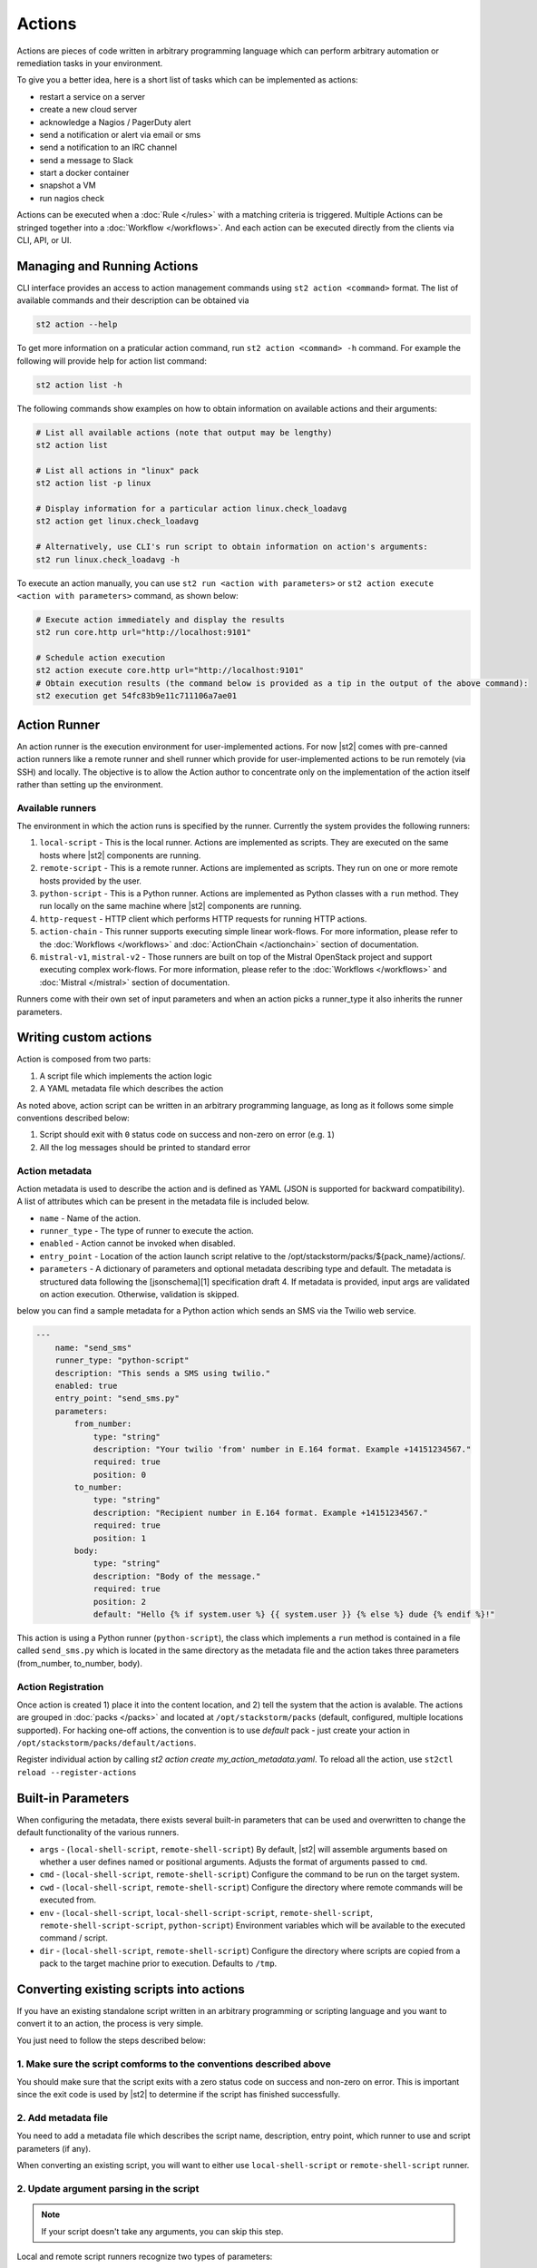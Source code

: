 Actions
=======

Actions are pieces of code written in arbitrary programming language which can
perform arbitrary automation or remediation tasks in your environment.

To give you a better idea, here is a short list of tasks which can be
implemented as actions:

* restart a service on a server
* create a new cloud server
* acknowledge a Nagios / PagerDuty alert
* send a notification or alert via email or sms
* send a notification to an IRC channel
* send a message to Slack
* start a docker container
* snapshot a VM
* run nagios check

Actions can be executed when a :doc:`Rule </rules>` with a matching criteria is triggered.
Multiple Actions can be stringed together into a :doc:`Workflow </workflows>`. And each action can
be executed directly from the clients via CLI, API, or UI.

Managing and Running Actions
^^^^^^^^^^^^^^^^^^^^^^^^^^^^
CLI interface provides an access to action management commands using ``st2 action <command>`` format. The list of available commands and their description can be obtained via

.. code-block:: bash

   st2 action --help

To get more information on a praticular action command, run ``st2 action <command> -h`` command. For example the following will provide help for action list command:

.. code-block:: bash

   st2 action list -h

The following commands show examples on how to obtain information on available actions and their arguments:

.. code-block:: bash

   # List all available actions (note that output may be lengthy)
   st2 action list

   # List all actions in "linux" pack
   st2 action list -p linux

   # Display information for a particular action linux.check_loadavg
   st2 action get linux.check_loadavg

   # Alternatively, use CLI's run script to obtain information on action's arguments:
   st2 run linux.check_loadavg -h

To execute an action manually, you can use ``st2 run <action with parameters>`` or ``st2 action execute <action with parameters>`` command, as shown below:

.. code-block:: bash

   # Execute action immediately and display the results
   st2 run core.http url="http://localhost:9101"

   # Schedule action execution
   st2 action execute core.http url="http://localhost:9101"
   # Obtain execution results (the command below is provided as a tip in the output of the above command):
   st2 execution get 54fc83b9e11c711106a7ae01

Action Runner
^^^^^^^^^^^^^

An action runner is the execution environment for user-implemented
actions. For now |st2| comes with pre-canned action runners like a
remote runner and shell runner which provide for user-implemented
actions to be run remotely (via SSH) and locally. The objective is to
allow the Action author to concentrate only on the implementation of the
action itself rather than setting up the environment.

Available runners
~~~~~~~~~~~~~~~~~

The environment in which the action runs is specified by the runner.
Currently the system provides the following runners:

1. ``local-script`` - This is the local runner. Actions are implemented as
   scripts. They are executed on the same hosts where |st2| components are
   running.
2. ``remote-script`` - This is a remote runner. Actions are implemented as scripts.
   They run on one or more remote hosts provided by the user.
3. ``python-script`` - This is a Python runner. Actions are implemented as Python
   classes with a ``run`` method. They run locally on the same machine where
   |st2| components are running.
4. ``http-request`` - HTTP client which performs HTTP requests for running HTTP
   actions.
5. ``action-chain`` - This runner supports executing simple linear work-flows.
   For more information, please refer to the :doc:`Workflows </workflows>`
   and :doc:`ActionChain </actionchain>` section of documentation.
6. ``mistral-v1``, ``mistral-v2`` - Those runners are built on top of the
   Mistral OpenStack project and support executing complex work-flows. For more
   information, please refer to the :doc:`Workflows </workflows>` and
   :doc:`Mistral </mistral>` section of documentation.

Runners come with their own set of input parameters and when an action
picks a runner\_type it also inherits the runner parameters.

.. _ref-actions-writing-custom:

Writing custom actions
^^^^^^^^^^^^^^^^^^^^^^

Action is composed from two parts:

1. A script file which implements the action logic
2. A YAML metadata file which describes the action

As noted above, action script can be written in an arbitrary programming
language, as long as it follows some simple conventions described below:

1. Script should exit with ``0`` status code on success and non-zero on error
   (e.g. ``1``)
2. All the log messages should be printed to standard error

Action metadata
~~~~~~~~~~~~~~~

Action metadata is used to describe the action and is defined as YAML (JSON is supported for backward
compatibility). A list
of attributes which can be present in the metadata file is included below.

* ``name`` - Name of the action.
* ``runner_type`` - The type of runner to execute the action.
* ``enabled`` - Action cannot be invoked when disabled.
* ``entry_point`` - Location of the action launch script relative to the /opt/stackstorm/packs/${pack_name}/actions/.
* ``parameters`` - A dictionary of parameters and optional metadata describing type and default. The metadata is structured data following the [jsonschema][1] specification draft 4. If metadata is provided, input args are validated on action execution. Otherwise, validation is skipped.

below you can find a sample metadata for a Python action which sends an SMS via
the Twilio web service.

.. code-block:: yaml

    ---
        name: "send_sms"
        runner_type: "python-script"
        description: "This sends a SMS using twilio."
        enabled: true
        entry_point: "send_sms.py"
        parameters:
            from_number:
                type: "string"
                description: "Your twilio 'from' number in E.164 format. Example +14151234567."
                required: true
                position: 0
            to_number:
                type: "string"
                description: "Recipient number in E.164 format. Example +14151234567."
                required: true
                position: 1
            body:
                type: "string"
                description: "Body of the message."
                required: true
                position: 2
                default: "Hello {% if system.user %} {{ system.user }} {% else %} dude {% endif %}!"


This action is using a Python runner (``python-script``), the class which
implements a ``run`` method is contained in a file called ``send_sms.py`` which
is located in the same directory as the metadata file and the action takes three
parameters (from_number, to_number, body).


Action Registration
~~~~~~~~~~~~~~~~~~~~
Once action is created 1) place it into the content location, and 2) tell the system
that the action is avalable. The actions are grouped in :doc:`packs </packs>` and located
at ``/opt/stackstorm/packs`` (default, configured, multiple locations supported).
For hacking one-off actions, the convention is to use `default` pack - just create your action in
``/opt/stackstorm/packs/default/actions``.

Register individual action by calling `st2 action create my_action_metadata.yaml`.
To reload all the action, use ``st2ctl reload --register-actions``


.. _ref-actions-converting-scripts:

Built-in Parameters
^^^^^^^^^^^^^^^^^^^

When configuring the metadata, there exists several built-in parameters that
can be used and overwritten to change the default functionality of the
various runners.

* ``args`` - (``local-shell-script``, ``remote-shell-script``) By default, |st2| will assemble
  arguments based on whether a user defines named or positional arguments.
  Adjusts the format of arguments passed to ``cmd``.
* ``cmd``  - (``local-shell-script``, ``remote-shell-script``) Configure the command to be run
  on the target system.
* ``cwd``  - (``local-shell-script``, ``remote-shell-script``) Configure the directory where
  remote commands will be executed from.
* ``env``  - (``local-shell-script``, ``local-shell-script-script``, ``remote-shell-script``,
  ``remote-shell-script-script``, ``python-script``) Environment variables which will be
  available to the executed command / script.
* ``dir``  - (``local-shell-script``, ``remote-shell-script``) Configure the directory where
  scripts are copied from a pack to the target machine prior to execution.
  Defaults to ``/tmp``.

Converting existing scripts into actions
^^^^^^^^^^^^^^^^^^^^^^^^^^^^^^^^^^^^^^^^

If you have an existing standalone script written in an arbitrary programming
or scripting language and you want to convert it to an action, the process is
very simple.

You just need to follow the steps described below:

1. Make sure the script comforms to the conventions described above
~~~~~~~~~~~~~~~~~~~~~~~~~~~~~~~~~~~~~~~~~~~~~~~~~~~~~~~~~~~~~~~~~~~

You should make sure that the script exits with a zero status code on success
and non-zero on error. This is important since the exit code is used by |st2| to
determine if the script has finished successfully.

2. Add metadata file
~~~~~~~~~~~~~~~~~~~~

You need to add a metadata file which describes the script name, description,
entry point, which runner to use and script parameters (if any).

When converting an existing script, you will want to either use ``local-shell-script``
or ``remote-shell-script`` runner.

2. Update argument parsing in the script
~~~~~~~~~~~~~~~~~~~~~~~~~~~~~~~~~~~~~~~~

.. note::

    If your script doesn't take any arguments, you can skip this step.

Local and remote script runners recognize two types of parameters:

1. ``named`` - those parameters don't include ``position`` attribute
2. ``positional`` - those parameters include ``position`` attribute

All of the parameters are passed to the script via the command-line arguments.

Named argument are passed to the script in the following format:

::

    script.sh --param1=value --param2=value --param3=value

By default, each parameter is prefixed with two dashes (``--``). If you want to
use a single dash (``-``), some other prefix or no prefix at all, you can
configure that using ``kwarg_op`` parameter in the metadata file.

For example:

.. code-block:: yaml

    ---
        name: "my_script"
        runner_type: "remote-shell-script"
        description: "Script which prints arguments to stdout."
        enabled: true
        entry_point: "script.sh"
        parameters:
            key1:
                type: "string"
                required: true
            key2:
                type: "string"
                required: true
            key3:
                type: "string"
                required: true
            kwarg_op:
                type: "string"
                immutable: true
                default: "-"

In this case, arguments are passed to the script in the following format:

::

    script.sh -key1=value1 -key2=value2 -key3=value3

And positional argument are passed to the script ordered by the ``position``
value in the following format:

::

    script.sh value2 value1 value3

If your script only uses positional arguments (which is usually the case for
a lot of scripts out there), you simply need to declare parameters with correct
value for the ``position`` attribute in the metadata file.

Example 1 - existing bash script with positional arguments
~~~~~~~~~~~~~~~~~~~~~~~~~~~~~~~~~~~~~~~~~~~~~~~~~~~~~~~~~~

Let's say we have a simple bash script named ``send_to_syslog.sh`` which
writes a message provided via the command line argument to syslog.

The script takes two arguments:

1. Argument #1 is the address of the syslog server
2. Argument #2 is the message to write

.. sourcecode:: bash

    #!/usr/bin/env bash

    SERVER=$1
    MESSAGE=$2
    logger -n ${SERVER} ${MESSAGE}

Since this script is only using positional arguments, you only need to define
them in the metadata file:

.. code-block:: yaml

    ---
        name: "send_to_syslog.log"
        runner_type: "remote-shell-script"
        description: "Send a message to a provided syslog server."
        enabled: true
        entry_point: "send_to_syslog.sh"
        parameters:
            server:
                type: "string"
                description: "Address of the syslog server"
                required: true
                position: 0
            message:
                type: "string"
                description: "Message to write"
                required: true
                position: 1

As you can see above, we declare two parameters - ``server`` and ``message``.
Both of them declare a ``position`` attribute (0 for server and 1 for message),
which means they will be passed to the action script as positional arguments so
your script doesn't require any changes.

Writing custom Python actions
^^^^^^^^^^^^^^^^^^^^^^^^^^^^^

In the simplest form, Python action is a module which exposes a class which
inherits from :class:`st2actions.runners.pythonrunner.Action` and implements
a ``run`` method.

Sample Python action
~~~~~~~~~~~~~~~~~~~~

An example of a Python action that prints text provided via the
``message`` parameter to the standard output is given below.

Metadata file (``my_echo_action.yaml``):

.. code-block:: yaml

    ---
        name: "echo_action"
        runner_type: "python-script"
        description: "Print message to standard output."
        enabled: true
        entry_point: "my_echo_action.py"
        parameters:
            message:
                type: "string"
                description: "Message to print."
                required: true
                position: 0


Action script file (``my_echo_action.py``):

.. code-block:: python

    import sys

    from st2actions.runners.pythonrunner import Action

    class MyEchoAction(Action):
        def run(self, message):
            print(message)
            sys.exit(0)

As you can see above, user-supplied action parameters are passed to the ``run``
method as keyword arguments.

For a more complex example, please refer to the `actions in the Libcloud pack in
the contrib repository <https://github.com/StackStorm/st2contrib/tree/master/packs/libcloud/actions>`_.

Configuration file
~~~~~~~~~~~~~~~~~~

.. note::

    Configuration file should be used to store "static" configuration options
    which don't change between the action runs (e.g. service credentials,
    different constants, etc.).

    For options / parameters which are user defined or change often, you should
    use action parameters which are defined in the metadata file.

Python actions can store arbitrary configuration in the configuration file
which is global to the whole pack. The configuration is stored in a file
named ``config.yaml`` in a root directory of the pack.

Configuration file format is YAML. Configuration is automatically parsed and
passed to the action class constructor via the ``config`` argument.

Logging
~~~~~~~

All the logging inside the action should be performed via the logger which
is specific to this action and available via ``self.logger`` class attribute.

This logger is a standard Python logger from the ``logging`` module so all the
logger methods work as expected (e.g. ``logger.debug``, ``logger.info``, etc).

For example:

.. sourcecode:: python

    def run(self):
        ...
        success = call_some_method()

        if success:
            self.logger.info('Action successfully completed')
        else:
            self.logger.error('Action failed...')

Pre-defined actions
^^^^^^^^^^^^^^^^^^^

There are a few predefined actions that come out of the box when |st2|
is run via RPMs.

``core.local`` : This action allows execution of arbitrary \*nix/shell commands
locally. Via the CLI executing this command would be -

::

    st2 run core.local cmd='ls -l'

``core.remote`` : This action allows execution of arbitrary \*nix/shell commands
on a set of boxes. Via the CLI executing this command would be -

::

    st2 run core.remote cmd='ls -l' hosts='host1,host2' username='user1'

``core.http`` : This action allows execution of http requests. Think curl
executed from the |st2| box.

::

    st2 run core.http url="http://localhost:9101/v1/actions" method="GET"

To see other available predefined actions, run the command below.

::

    st2 action list --pack=core

Community contributed actions
^^^^^^^^^^^^^^^^^^^^^^^^^^^^^

More packs and actions contributed by the |st2| developers and
community can be found in the `StackStorm contrib repo on Github <https://github.com/StackStorm/st2contrib/>`_.

